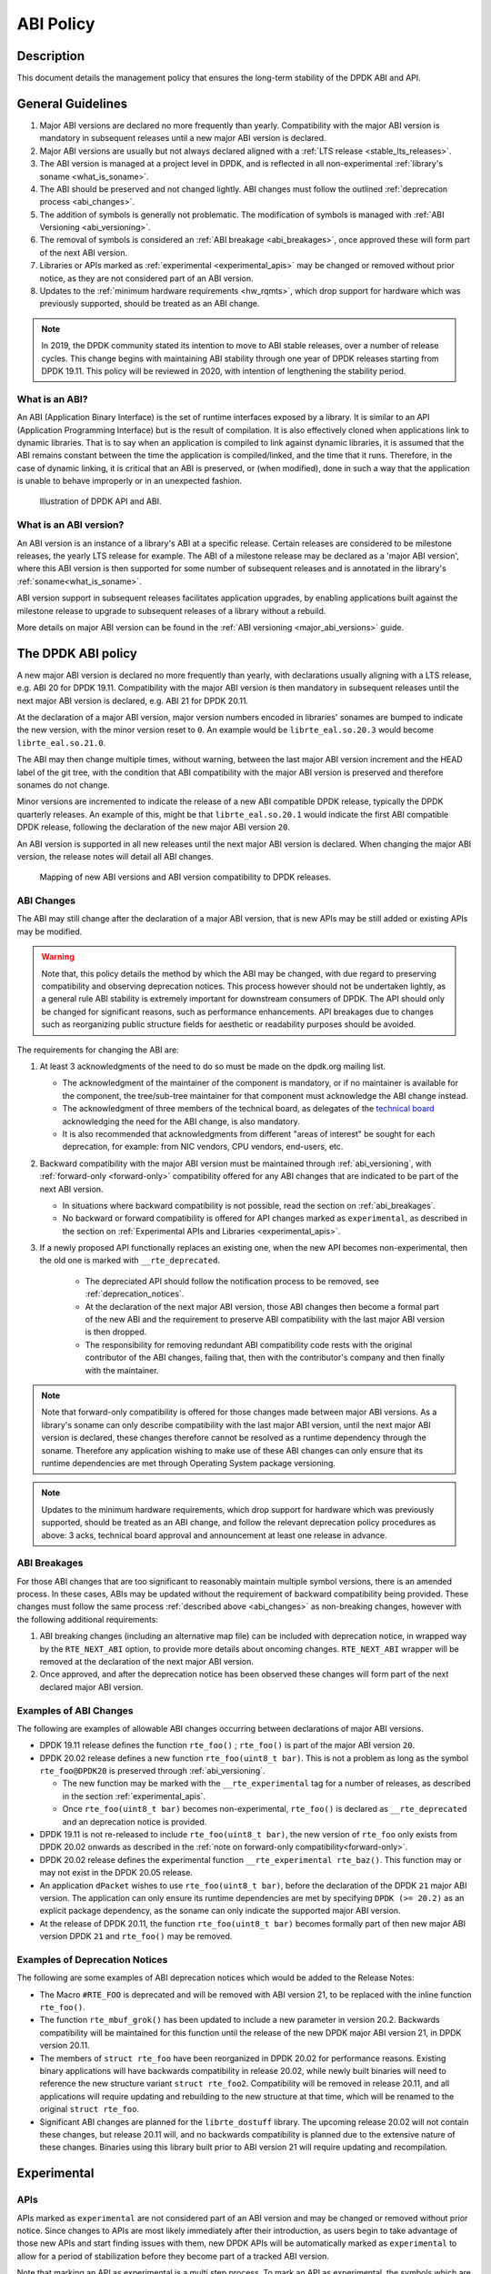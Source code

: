 ..  SPDX-License-Identifier: BSD-3-Clause
    Copyright 2019 The DPDK contributors

ABI Policy
==========

Description
-----------

This document details the management policy that ensures the long-term stability
of the DPDK ABI and API.

General Guidelines
------------------

#. Major ABI versions are declared no more frequently than yearly. Compatibility
   with the major ABI version is mandatory in subsequent releases until a new
   major ABI version is declared.
#. Major ABI versions are usually but not always declared aligned with a
   :ref:`LTS release <stable_lts_releases>`.
#. The ABI version is managed at a project level in DPDK, and is reflected in
   all non-experimental :ref:`library's soname <what_is_soname>`.
#. The ABI should be preserved and not changed lightly. ABI changes must follow
   the outlined :ref:`deprecation process <abi_changes>`.
#. The addition of symbols is generally not problematic. The modification of
   symbols is managed with :ref:`ABI Versioning <abi_versioning>`.
#. The removal of symbols is considered an :ref:`ABI breakage <abi_breakages>`,
   once approved these will form part of the next ABI version.
#. Libraries or APIs marked as :ref:`experimental <experimental_apis>` may
   be changed or removed without prior notice, as they are not considered part
   of an ABI version.
#. Updates to the :ref:`minimum hardware requirements <hw_rqmts>`, which drop
   support for hardware which was previously supported, should be treated as an
   ABI change.

.. note::

   In 2019, the DPDK community stated its intention to move to ABI stable
   releases, over a number of release cycles. This change begins with
   maintaining ABI stability through one year of DPDK releases starting from
   DPDK 19.11. This policy will be reviewed in 2020, with intention of
   lengthening the stability period.

What is an ABI?
~~~~~~~~~~~~~~~

An ABI (Application Binary Interface) is the set of runtime interfaces exposed
by a library. It is similar to an API (Application Programming Interface) but
is the result of compilation.  It is also effectively cloned when applications
link to dynamic libraries.  That is to say when an application is compiled to
link against dynamic libraries, it is assumed that the ABI remains constant
between the time the application is compiled/linked, and the time that it runs.
Therefore, in the case of dynamic linking, it is critical that an ABI is
preserved, or (when modified), done in such a way that the application is unable
to behave improperly or in an unexpected fashion.

.. _figure_what_is_an_abi:

.. figure:: img/what_is_an_abi.*

	    Illustration of DPDK API and ABI.


What is an ABI version?
~~~~~~~~~~~~~~~~~~~~~~~

An ABI version is an instance of a library's ABI at a specific release. Certain
releases are considered to be milestone releases, the yearly LTS release for
example. The ABI of a milestone release may be declared as a 'major ABI
version', where this ABI version is then supported for some number of subsequent
releases and is annotated in the library's :ref:`soname<what_is_soname>`.

ABI version support in subsequent releases facilitates application upgrades, by
enabling applications built against the milestone release to upgrade to
subsequent releases of a library without a rebuild.

More details on major ABI version can be found in the :ref:`ABI versioning
<major_abi_versions>` guide.

The DPDK ABI policy
-------------------

A new major ABI version is declared no more frequently than yearly, with
declarations usually aligning with a LTS release, e.g. ABI 20 for DPDK 19.11.
Compatibility with the major ABI version is then mandatory in subsequent
releases until the next major ABI version is declared, e.g. ABI 21 for DPDK
20.11.

At the declaration of a major ABI version, major version numbers encoded in
libraries' sonames are bumped to indicate the new version, with the minor
version reset to ``0``. An example would be ``librte_eal.so.20.3`` would become
``librte_eal.so.21.0``.

The ABI may then change multiple times, without warning, between the last major
ABI version increment and the HEAD label of the git tree, with the condition
that ABI compatibility with the major ABI version is preserved and therefore
sonames do not change.

Minor versions are incremented to indicate the release of a new ABI compatible
DPDK release, typically the DPDK quarterly releases. An example of this, might
be that ``librte_eal.so.20.1`` would indicate the first ABI compatible DPDK
release, following the declaration of the new major ABI version ``20``.

An ABI version is supported in all new releases until the next major ABI version
is declared. When changing the major ABI version, the release notes will detail
all ABI changes.

.. _figure_abi_stability_policy:

.. figure:: img/abi_stability_policy.*

	    Mapping of new ABI versions and ABI version compatibility to DPDK
	    releases.

.. _abi_changes:

ABI Changes
~~~~~~~~~~~

The ABI may still change after the declaration of a major ABI version, that is
new APIs may be still added or existing APIs may be modified.

.. Warning::

   Note that, this policy details the method by which the ABI may be changed,
   with due regard to preserving compatibility and observing deprecation
   notices. This process however should not be undertaken lightly, as a general
   rule ABI stability is extremely important for downstream consumers of DPDK.
   The API should only be changed for significant reasons, such as performance
   enhancements. API breakages due to changes such as reorganizing public
   structure fields for aesthetic or readability purposes should be avoided.

The requirements for changing the ABI are:

#. At least 3 acknowledgments of the need to do so must be made on the
   dpdk.org mailing list.

   - The acknowledgment of the maintainer of the component is mandatory, or if
     no maintainer is available for the component, the tree/sub-tree maintainer
     for that component must acknowledge the ABI change instead.

   - The acknowledgment of three members of the technical board, as delegates
     of the `technical board <https://core.dpdk.org/techboard/>`_ acknowledging
     the need for the ABI change, is also mandatory.

   - It is also recommended that acknowledgments from different "areas of
     interest" be sought for each deprecation, for example: from NIC vendors,
     CPU vendors, end-users, etc.

#. Backward compatibility with the major ABI version must be maintained through
   :ref:`abi_versioning`, with :ref:`forward-only <forward-only>` compatibility
   offered for any ABI changes that are indicated to be part of the next ABI
   version.

   - In situations where backward compatibility is not possible, read the
     section on :ref:`abi_breakages`.

   - No backward or forward compatibility is offered for API changes marked as
     ``experimental``, as described in the section on :ref:`Experimental APIs
     and Libraries <experimental_apis>`.

#. If a newly proposed API functionally replaces an existing one, when the new
   API becomes non-experimental, then the old one is marked with
   ``__rte_deprecated``.

    - The depreciated API should follow the notification process to be removed,
      see  :ref:`deprecation_notices`.

    - At the declaration of the next major ABI version, those ABI changes then
      become a formal part of the new ABI and the requirement to preserve ABI
      compatibility with the last major ABI version is then dropped.

    - The responsibility for removing redundant ABI compatibility code rests
      with the original contributor of the ABI changes, failing that, then with
      the contributor's company and then finally with the maintainer.

.. _forward-only:

.. Note::

   Note that forward-only compatibility is offered for those changes made
   between major ABI versions. As a library's soname can only describe
   compatibility with the last major ABI version, until the next major ABI
   version is declared, these changes therefore cannot be resolved as a runtime
   dependency through the soname. Therefore any application wishing to make use
   of these ABI changes can only ensure that its runtime dependencies are met
   through Operating System package versioning.

.. _hw_rqmts:

.. Note::

   Updates to the minimum hardware requirements, which drop support for hardware
   which was previously supported, should be treated as an ABI change, and
   follow the relevant deprecation policy procedures as above: 3 acks, technical
   board approval and announcement at least one release in advance.

.. _abi_breakages:

ABI Breakages
~~~~~~~~~~~~~

For those ABI changes that are too significant to reasonably maintain multiple
symbol versions, there is an amended process. In these cases, ABIs may be
updated without the requirement of backward compatibility being provided. These
changes must follow the same process :ref:`described above <abi_changes>` as non-breaking
changes, however with the following additional requirements:

#. ABI breaking changes (including an alternative map file) can be included with
   deprecation notice, in wrapped way by the ``RTE_NEXT_ABI`` option, to provide
   more details about oncoming changes. ``RTE_NEXT_ABI`` wrapper will be removed
   at the declaration of the next major ABI version.

#. Once approved, and after the deprecation notice has been observed these
   changes will form part of the next declared major ABI version.

Examples of ABI Changes
~~~~~~~~~~~~~~~~~~~~~~~

The following are examples of allowable ABI changes occurring between
declarations of major ABI versions.

* DPDK 19.11 release defines the function ``rte_foo()`` ; ``rte_foo()``
  is part of the major ABI version ``20``.

* DPDK 20.02 release defines a new function ``rte_foo(uint8_t bar)``.
  This is not a problem as long as the symbol ``rte_foo@DPDK20`` is
  preserved through :ref:`abi_versioning`.

  - The new function may be marked with the ``__rte_experimental`` tag for a
    number of releases, as described in the section :ref:`experimental_apis`.

  - Once ``rte_foo(uint8_t bar)`` becomes non-experimental, ``rte_foo()`` is
    declared as ``__rte_deprecated`` and an deprecation notice is provided.

* DPDK 19.11 is not re-released to include ``rte_foo(uint8_t bar)``, the new
  version of ``rte_foo`` only exists from DPDK 20.02 onwards as described in the
  :ref:`note on forward-only compatibility<forward-only>`.

* DPDK 20.02 release defines the experimental function ``__rte_experimental
  rte_baz()``. This function may or may not exist in the DPDK 20.05 release.

* An application ``dPacket`` wishes to use ``rte_foo(uint8_t bar)``, before the
  declaration of the DPDK ``21`` major ABI version. The application can only
  ensure its runtime dependencies are met by specifying ``DPDK (>= 20.2)`` as
  an explicit package dependency, as the soname can only indicate the
  supported major ABI version.

* At the release of DPDK 20.11, the function ``rte_foo(uint8_t bar)`` becomes
  formally part of then new major ABI version DPDK ``21`` and ``rte_foo()`` may be
  removed.

.. _deprecation_notices:

Examples of Deprecation Notices
~~~~~~~~~~~~~~~~~~~~~~~~~~~~~~~

The following are some examples of ABI deprecation notices which would be
added to the Release Notes:

* The Macro ``#RTE_FOO`` is deprecated and will be removed with ABI version
  21, to be replaced with the inline function ``rte_foo()``.

* The function ``rte_mbuf_grok()`` has been updated to include a new parameter
  in version 20.2. Backwards compatibility will be maintained for this function
  until the release of the new DPDK major ABI version 21, in DPDK version
  20.11.

* The members of ``struct rte_foo`` have been reorganized in DPDK 20.02 for
  performance reasons. Existing binary applications will have backwards
  compatibility in release 20.02, while newly built binaries will need to
  reference the new structure variant ``struct rte_foo2``. Compatibility will be
  removed in release 20.11, and all applications will require updating and
  rebuilding to the new structure at that time, which will be renamed to the
  original ``struct rte_foo``.

* Significant ABI changes are planned for the ``librte_dostuff`` library. The
  upcoming release 20.02 will not contain these changes, but release 20.11 will,
  and no backwards compatibility is planned due to the extensive nature of
  these changes. Binaries using this library built prior to ABI version 21 will
  require updating and recompilation.

.. _experimental_apis:

Experimental
------------

APIs
~~~~

APIs marked as ``experimental`` are not considered part of an ABI version and
may be changed or removed without prior notice. Since changes to APIs are most likely
immediately after their introduction, as users begin to take advantage of those
new APIs and start finding issues with them, new DPDK APIs will be automatically
marked as ``experimental`` to allow for a period of stabilization before they
become part of a tracked ABI version.

Note that marking an API as experimental is a multi step process.
To mark an API as experimental, the symbols which are desired to be exported
must be placed in an EXPERIMENTAL version block in the corresponding libraries'
version map script.
Secondly, the corresponding prototypes of those exported functions (in the
development header files), must be marked with the ``__rte_experimental`` tag
(see ``rte_compat.h``).
The DPDK build makefiles perform a check to ensure that the map file and the
C code reflect the same list of symbols.
This check can be circumvented by defining ``ALLOW_EXPERIMENTAL_API``
during compilation in the corresponding library Makefile.

In addition to tagging the code with ``__rte_experimental``,
the doxygen markup must also contain the EXPERIMENTAL string,
and the MAINTAINERS file should note the EXPERIMENTAL libraries.

For removing the experimental tag associated with an API, deprecation notice is
not required. Though, an API should remain in experimental state for at least
one release. Thereafter, the normal process of posting patch for review to
mailing list can be followed.

Libraries
~~~~~~~~~

Libraries marked as ``experimental`` are entirely not considered part of an ABI
version.
All functions in such libraries may be changed or removed without prior notice.
